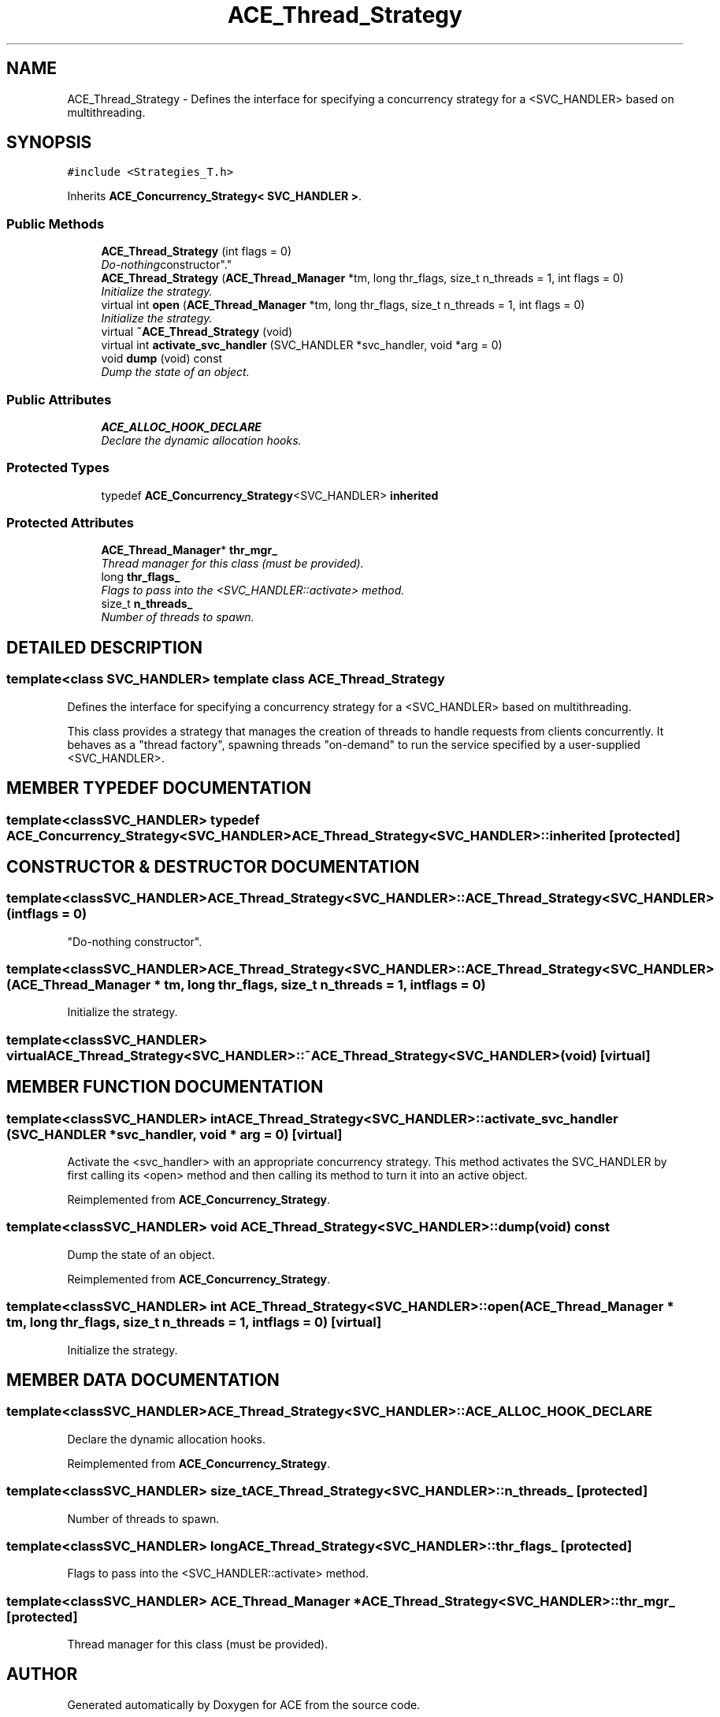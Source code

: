 .TH ACE_Thread_Strategy 3 "5 Oct 2001" "ACE" \" -*- nroff -*-
.ad l
.nh
.SH NAME
ACE_Thread_Strategy \- Defines the interface for specifying a concurrency strategy for a <SVC_HANDLER> based on multithreading. 
.SH SYNOPSIS
.br
.PP
\fC#include <Strategies_T.h>\fR
.PP
Inherits \fBACE_Concurrency_Strategy< SVC_HANDLER >\fR.
.PP
.SS Public Methods

.in +1c
.ti -1c
.RI "\fBACE_Thread_Strategy\fR (int flags = 0)"
.br
.RI "\fI"Do-nothing constructor".\fR"
.ti -1c
.RI "\fBACE_Thread_Strategy\fR (\fBACE_Thread_Manager\fR *tm, long thr_flags, size_t n_threads = 1, int flags = 0)"
.br
.RI "\fIInitialize the strategy.\fR"
.ti -1c
.RI "virtual int \fBopen\fR (\fBACE_Thread_Manager\fR *tm, long thr_flags, size_t n_threads = 1, int flags = 0)"
.br
.RI "\fIInitialize the strategy.\fR"
.ti -1c
.RI "virtual \fB~ACE_Thread_Strategy\fR (void)"
.br
.ti -1c
.RI "virtual int \fBactivate_svc_handler\fR (SVC_HANDLER *svc_handler, void *arg = 0)"
.br
.ti -1c
.RI "void \fBdump\fR (void) const"
.br
.RI "\fIDump the state of an object.\fR"
.in -1c
.SS Public Attributes

.in +1c
.ti -1c
.RI "\fBACE_ALLOC_HOOK_DECLARE\fR"
.br
.RI "\fIDeclare the dynamic allocation hooks.\fR"
.in -1c
.SS Protected Types

.in +1c
.ti -1c
.RI "typedef \fBACE_Concurrency_Strategy\fR<SVC_HANDLER> \fBinherited\fR"
.br
.in -1c
.SS Protected Attributes

.in +1c
.ti -1c
.RI "\fBACE_Thread_Manager\fR* \fBthr_mgr_\fR"
.br
.RI "\fIThread manager for this class (must be provided).\fR"
.ti -1c
.RI "long \fBthr_flags_\fR"
.br
.RI "\fIFlags to pass into the <SVC_HANDLER::activate> method.\fR"
.ti -1c
.RI "size_t \fBn_threads_\fR"
.br
.RI "\fINumber of threads to spawn.\fR"
.in -1c
.SH DETAILED DESCRIPTION
.PP 

.SS template<class SVC_HANDLER>  template class ACE_Thread_Strategy
Defines the interface for specifying a concurrency strategy for a <SVC_HANDLER> based on multithreading.
.PP
.PP
 This class provides a strategy that manages the creation of threads to handle requests from clients concurrently. It behaves as a "thread factory", spawning threads "on-demand" to run the service specified by a user-supplied <SVC_HANDLER>. 
.PP
.SH MEMBER TYPEDEF DOCUMENTATION
.PP 
.SS template<classSVC_HANDLER> typedef \fBACE_Concurrency_Strategy\fR<SVC_HANDLER> ACE_Thread_Strategy<SVC_HANDLER>::inherited\fC [protected]\fR
.PP
.SH CONSTRUCTOR & DESTRUCTOR DOCUMENTATION
.PP 
.SS template<classSVC_HANDLER> ACE_Thread_Strategy<SVC_HANDLER>::ACE_Thread_Strategy<SVC_HANDLER> (int flags = 0)
.PP
"Do-nothing constructor".
.PP
.SS template<classSVC_HANDLER> ACE_Thread_Strategy<SVC_HANDLER>::ACE_Thread_Strategy<SVC_HANDLER> (\fBACE_Thread_Manager\fR * tm, long thr_flags, size_t n_threads = 1, int flags = 0)
.PP
Initialize the strategy.
.PP
.SS template<classSVC_HANDLER> virtual ACE_Thread_Strategy<SVC_HANDLER>::~ACE_Thread_Strategy<SVC_HANDLER> (void)\fC [virtual]\fR
.PP
.SH MEMBER FUNCTION DOCUMENTATION
.PP 
.SS template<classSVC_HANDLER> int ACE_Thread_Strategy<SVC_HANDLER>::activate_svc_handler (SVC_HANDLER * svc_handler, void * arg = 0)\fC [virtual]\fR
.PP
Activate the <svc_handler> with an appropriate concurrency strategy. This method activates the SVC_HANDLER by first calling its <open> method and then calling its  method to turn it into an active object. 
.PP
Reimplemented from \fBACE_Concurrency_Strategy\fR.
.SS template<classSVC_HANDLER> void ACE_Thread_Strategy<SVC_HANDLER>::dump (void) const
.PP
Dump the state of an object.
.PP
Reimplemented from \fBACE_Concurrency_Strategy\fR.
.SS template<classSVC_HANDLER> int ACE_Thread_Strategy<SVC_HANDLER>::open (\fBACE_Thread_Manager\fR * tm, long thr_flags, size_t n_threads = 1, int flags = 0)\fC [virtual]\fR
.PP
Initialize the strategy.
.PP
.SH MEMBER DATA DOCUMENTATION
.PP 
.SS template<classSVC_HANDLER> ACE_Thread_Strategy<SVC_HANDLER>::ACE_ALLOC_HOOK_DECLARE
.PP
Declare the dynamic allocation hooks.
.PP
Reimplemented from \fBACE_Concurrency_Strategy\fR.
.SS template<classSVC_HANDLER> size_t ACE_Thread_Strategy<SVC_HANDLER>::n_threads_\fC [protected]\fR
.PP
Number of threads to spawn.
.PP
.SS template<classSVC_HANDLER> long ACE_Thread_Strategy<SVC_HANDLER>::thr_flags_\fC [protected]\fR
.PP
Flags to pass into the <SVC_HANDLER::activate> method.
.PP
.SS template<classSVC_HANDLER> \fBACE_Thread_Manager\fR * ACE_Thread_Strategy<SVC_HANDLER>::thr_mgr_\fC [protected]\fR
.PP
Thread manager for this class (must be provided).
.PP


.SH AUTHOR
.PP 
Generated automatically by Doxygen for ACE from the source code.